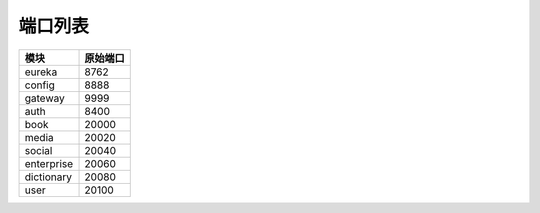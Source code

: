 端口列表
========

=============== ===============
      模块          原始端口
=============== ===============
    eureka           8762
--------------- ---------------
    config           8888
--------------- ---------------
    gateway          9999
--------------- ---------------
    auth             8400
--------------- ---------------
    book             20000
--------------- ---------------
    media            20020
--------------- ---------------
    social           20040
--------------- ---------------
  enterprise         20060
--------------- ---------------
  dictionary         20080
--------------- ---------------
    user             20100
=============== ===============